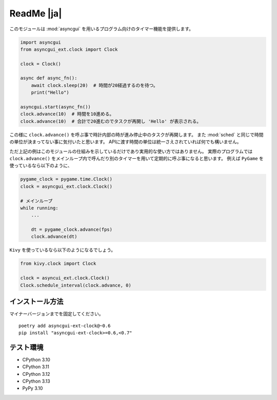 ===========
ReadMe |ja|
===========

このモジュールは :mod:`asyncgui` を用いるプログラム向けのタイマー機能を提供します。

.. code-block::

    import asyncgui
    from asyncgui_ext.clock import Clock

    clock = Clock()

    async def async_fn():
        await clock.sleep(20)  # 時間が20経過するのを待つ。
        print("Hello")

    asyncgui.start(async_fn())
    clock.advance(10)  # 時間を10進める。
    clock.advance(10)  # 合計で20進むのでタスクが再開し 'Hello' が表示される。

この様に ``clock.advance()`` を呼ぶ事で時計内部の時が進み停止中のタスクが再開します。
また :mod:`sched` と同じで時間の単位が決まってない事に気付いたと思います。
APIに渡す時間の単位は統一さえされていれば何でも構いません。

ただ上記の例はこのモジュールの仕組みを示しているだけであり実用的な使い方ではありません。
実際のプログラムでは ``clock.advance()`` をメインループ内で呼んだり別のタイマーを用いて定期的に呼ぶ事になると思います。
例えば ``PyGame`` を使っているなら以下のように、

.. code-block::

    pygame_clock = pygame.time.Clock()
    clock = asyncgui_ext.clock.Clock()

    # メインループ
    while running:
        ...

        dt = pygame_clock.advance(fps)
        clock.advance(dt)

``Kivy`` を使っているなら以下のようになるでしょう。

.. code-block::

    from kivy.clock import Clock

    clock = asyncui_ext.clock.Clock()
    Clock.schedule_interval(clock.advance, 0)

インストール方法
-----------------------

マイナーバージョンまでを固定してください。

::

    poetry add asyncgui-ext-clock@~0.6
    pip install "asyncgui-ext-clock>=0.6,<0.7"

テスト環境
-----------------------

* CPython 3.10
* CPython 3.11
* CPython 3.12
* CPython 3.13
* PyPy 3.10
